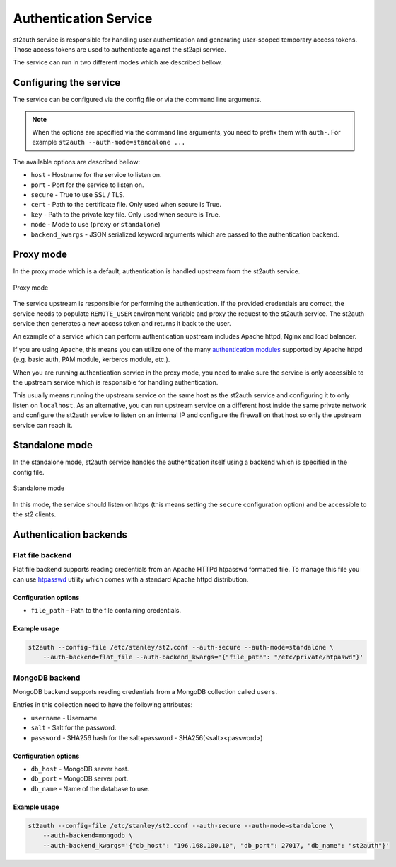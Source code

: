 Authentication Service
======================

st2auth service is responsible for handling user authentication and generating
user-scoped temporary access tokens. Those access tokens are used to
authenticate against the st2api service.

The service can run in two different modes which are described bellow.

Configuring the service
-----------------------

The service can be configured via the config file or via the command line
arguments.

.. note::

    When the options are specified via the command line arguments, you need to
    prefix them with ``auth-``. For example
    ``st2auth --auth-mode=standalone ...``

The available options are described bellow:

* ``host`` - Hostname for the service to listen on.
* ``port`` - Port for the service to listen on.
* ``secure`` - True to use SSL / TLS.
* ``cert`` - Path to the certificate file. Only used when secure is True.
* ``key`` - Path to the private key file. Only used when secure is True.
* ``mode`` - Mode to use (``proxy`` or ``standalone``)
* ``backend_kwargs`` - JSON serialized keyword arguments which are passed to
  the authentication backend.

Proxy mode
----------

In the proxy mode which is a default, authentication is handled upstream from
the st2auth service.

.. figure:: /_static/images/st2auth_proxy_mode.png
    :align: center

    Proxy mode

The service upstream is responsible for performing the authentication. If the
provided credentials are correct, the service needs to populate ``REMOTE_USER``
environment variable and proxy the request to the st2auth service. The
st2auth service then generates a new access token and returns it back to the
user.

An example of a service which can perform authentication upstream includes
Apache httpd, Nginx and load balancer.

If you are using Apache, this means you can utilize one of the many
`authentication modules <http://httpd.apache.org/docs/2.2/howto/auth.html>`_
supported by Apache httpd (e.g. basic auth, PAM module, kerberos module, etc.).

When you are running authentication service in the proxy mode, you need to make
sure the service is only accessible to the upstream service which is responsible
for handling authentication.

This usually means running the upstream service on the same host as the
st2auth service and configuring it to only listen on ``localhost``. As an
alternative, you can run upstream service on a different host inside the same
private network and configure the st2auth service to listen on an internal IP
and configure the firewall on that host so only the upstream service can reach
it.

Standalone mode
---------------

In the standalone mode, st2auth service handles the authentication itself
using a backend which is specified in the config file.

.. figure:: /_static/images/st2auth_standalone_mode.png
    :align: center

    Standalone mode

In this mode, the service should listen on https (this means setting the
``secure`` configuration option) and be accessible to the st2 clients.

Authentication backends
-----------------------

Flat file backend
~~~~~~~~~~~~~~~~~

Flat file backend supports reading credentials from an Apache HTTPd htpasswd
formatted file. To manage this file you can use `htpasswd`_ utility which comes
with a standard Apache httpd distribution.

Configuration options
^^^^^^^^^^^^^^^^^^^^^

* ``file_path`` - Path to the file containing credentials.

Example usage
^^^^^^^^^^^^^^

.. sourcecode:: bash

    st2auth --config-file /etc/stanley/st2.conf --auth-secure --auth-mode=standalone \
        --auth-backend=flat_file --auth-backend_kwargs='{"file_path": "/etc/private/htpaswd"}'

MongoDB backend
~~~~~~~~~~~~~~~

MongoDB backend supports reading credentials from a MongoDB collection called
``users``.

Entries in this collection need to have the following attributes:

* ``username`` - Username
* ``salt`` - Salt for the password.
* ``password`` - SHA256 hash for the salt+password - SHA256(<salt><password>)

Configuration options
^^^^^^^^^^^^^^^^^^^^^

* ``db_host`` - MongoDB server host.
* ``db_port`` - MongoDB server port.
* ``db_name`` - Name of the database to use.

Example usage
^^^^^^^^^^^^^^

.. sourcecode:: bash

    st2auth --config-file /etc/stanley/st2.conf --auth-secure --auth-mode=standalone \
        --auth-backend=mongodb \
        --auth-backend_kwargs='{"db_host": "196.168.100.10", "db_port": 27017, "db_name": "st2auth"}'


.. _htpasswd: https://httpd.apache.org/docs/2.2/programs/htpasswd.html
